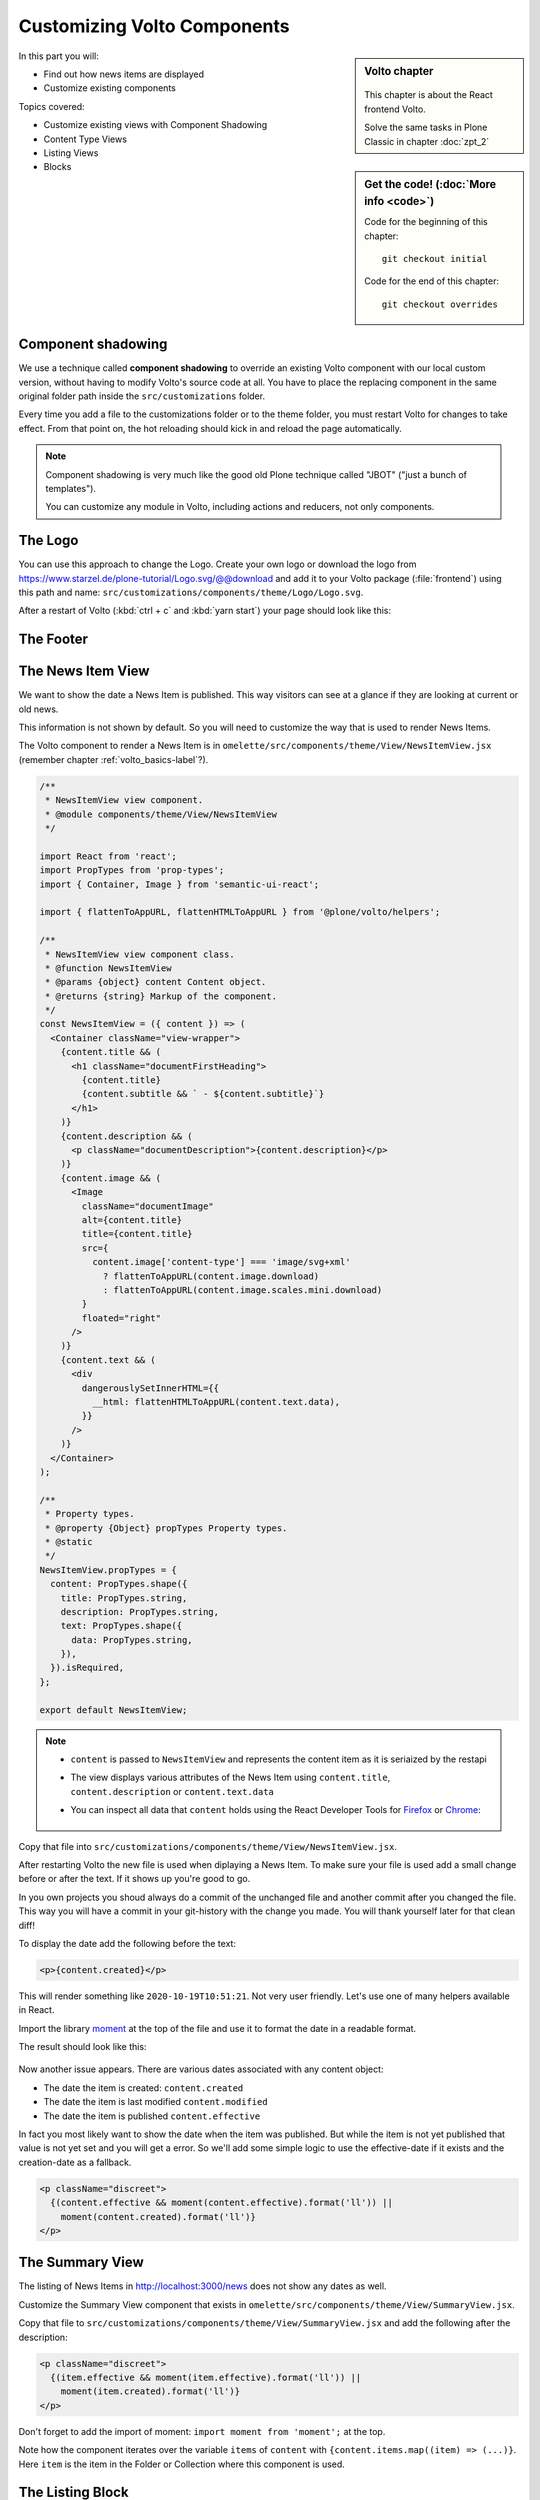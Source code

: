 .. _volto_overrides-label:

Customizing Volto Components
============================

.. sidebar:: Volto chapter

  .. figure:: _static/volto.svg
     :alt: Volto Logo

  This chapter is about the React frontend Volto.

  Solve the same tasks in Plone Classic in chapter :doc:`zpt_2`


.. sidebar:: Get the code! (:doc:`More info <code>`)

   Code for the beginning of this chapter::

       git checkout initial

   Code for the end of this chapter::

        git checkout overrides


In this part you will:

* Find out how news items are displayed
* Customize existing components


Topics covered:

* Customize existing views with Component Shadowing
* Content Type Views
* Listing Views
* Blocks


.. _volto_overrides-componentshadowing-label:

Component shadowing
-------------------

We use a technique called **component shadowing** to override an existing Volto component with our local custom version, without having to modify Volto's source code at all.
You have to place the replacing component in the same original folder path inside the ``src/customizations`` folder.

Every time you add a file to the customizations folder or to the theme folder, you must restart Volto for changes to take effect. From that point on, the hot reloading should kick in and reload the page automatically.

.. note::

    Component shadowing is very much like the good old Plone technique called "JBOT" ("just a bunch of templates").

    You can customize any module in Volto, including actions and reducers, not only components.


The Logo
--------

You can use this approach to change the Logo.
Create your own logo or download the logo from https://www.starzel.de/plone-tutorial/Logo.svg/@@download and add it to your Volto package (:file:`frontend`) using this path and name: ``src/customizations/components/theme/Logo/Logo.svg``.

After a restart of Volto (:kbd:`ctrl + c` and :kbd:`yarn start`) your page should look like this:

.. figure:: _static/volto_customized_logo.png
    :alt: The customized Logo.


The Footer
----------

.. todo::

    Customize the footer:

    * Copy ``omelette/src/components/theme/Footer/Footer.jsx`` to ``src/customizations/components/theme/Footer/Footer.jsx``
    * Restart Volto
    * Change something


The News Item View
------------------

We want to show the date a News Item is published.
This way visitors can see at a glance if they are looking at current or old news.

This information is not shown by default.
So you will need to customize the way that is used to render News Items.

The Volto component to render a News Item is in ``omelette/src/components/theme/View/NewsItemView.jsx`` (remember  chapter :ref:`volto_basics-label`?).

..  code-block:: jsx

    /**
     * NewsItemView view component.
     * @module components/theme/View/NewsItemView
     */

    import React from 'react';
    import PropTypes from 'prop-types';
    import { Container, Image } from 'semantic-ui-react';

    import { flattenToAppURL, flattenHTMLToAppURL } from '@plone/volto/helpers';

    /**
     * NewsItemView view component class.
     * @function NewsItemView
     * @params {object} content Content object.
     * @returns {string} Markup of the component.
     */
    const NewsItemView = ({ content }) => (
      <Container className="view-wrapper">
        {content.title && (
          <h1 className="documentFirstHeading">
            {content.title}
            {content.subtitle && ` - ${content.subtitle}`}
          </h1>
        )}
        {content.description && (
          <p className="documentDescription">{content.description}</p>
        )}
        {content.image && (
          <Image
            className="documentImage"
            alt={content.title}
            title={content.title}
            src={
              content.image['content-type'] === 'image/svg+xml'
                ? flattenToAppURL(content.image.download)
                : flattenToAppURL(content.image.scales.mini.download)
            }
            floated="right"
          />
        )}
        {content.text && (
          <div
            dangerouslySetInnerHTML={{
              __html: flattenHTMLToAppURL(content.text.data),
            }}
          />
        )}
      </Container>
    );

    /**
     * Property types.
     * @property {Object} propTypes Property types.
     * @static
     */
    NewsItemView.propTypes = {
      content: PropTypes.shape({
        title: PropTypes.string,
        description: PropTypes.string,
        text: PropTypes.shape({
          data: PropTypes.string,
        }),
      }).isRequired,
    };

    export default NewsItemView;

..  note::

    * ``content`` is passed to ``NewsItemView`` and represents the content item as it is seriaized by the restapi
    * The view displays various attributes of the News Item using ``content.title``, ``content.description`` or ``content.text.data``
    * You can inspect all data that ``content`` holds using the React Developer Tools for `Firefox <https://addons.mozilla.org/de/firefox/addon/react-devtools/>`_ or `Chrome <https://chrome.google.com/webstore/detail/react-developer-tools/fmkadmapgofadopljbjfkapdkoienihi>`_:

      .. figure:: _static/volto_react_devtools.png
         :align: center

Copy that file into ``src/customizations/components/theme/View/NewsItemView.jsx``.

After restarting Volto the new file is used when diplaying a News Item.
To make sure your file is used add a small change before or after the text.
If it shows up you're good to go.

In you own projects you shoud always do a commit of the unchanged file and another commit after you changed the file.
This way you will have a commit in your git-history with the change you made.
You will thank yourself later for that clean diff!

To display the date add the following before the text:

..  code-block:: jsx

    <p>{content.created}</p>

This will render something like ``2020-10-19T10:51:21``.
Not very user friendly.
Let's use one of many helpers available in React.

Import the library `moment <https://momentjs.com/>`_ at the top of the file and use it to format the date in a readable format.

..  code-block:: jsx
    :emphasize-lines: 9,44

    /**
     * NewsItemView view component.
     * @module components/theme/View/NewsItemView
     */

    import React from 'react';
    import PropTypes from 'prop-types';
    import { Container, Image } from 'semantic-ui-react';
    import moment from 'moment';

    import { flattenToAppURL, flattenHTMLToAppURL } from '@plone/volto/helpers';

    /**
     * NewsItemView view component class.
     * @function NewsItemView
     * @params {object} content Content object.
     * @returns {string} Markup of the component.
     */

    const NewsItemView = ({ content }) => (
      <Container className="view-wrapper">
        {content.title && (
          <h1 className="documentFirstHeading">
            {content.title}
            {content.subtitle && ` - ${content.subtitle}`}
          </h1>
        )}
        {content.description && (
          <p className="documentDescription">{content.description}</p>
        )}
        {content.image && (
          <Image
            className="documentImage"
            alt={content.title}
            title={content.title}
            src={
              content.image['content-type'] === 'image/svg+xml'
                ? flattenToAppURL(content.image.download)
                : flattenToAppURL(content.image.scales.mini.download)
            }
            floated="right"
          />
        )}
        <p>{moment(content.created).format('ll')}</p>
        {content.text && (
          <div
            dangerouslySetInnerHTML={{
              __html: flattenHTMLToAppURL(content.text.data),
            }}
          />
        )}
      </Container>
    );

    /**
     * Property types.
     * @property {Object} propTypes Property types.
     * @static
     */
    NewsItemView.propTypes = {
      content: PropTypes.shape({
        title: PropTypes.string,
        description: PropTypes.string,
        text: PropTypes.shape({
          data: PropTypes.string,
        }),
      }).isRequired,
    };

    export default NewsItemView;

The result should look like this:

.. figure:: _static/volto_news_with_date.png
    :alt: A News Item with publishing date.

Now another issue appears. There are various dates associated with any content object:

* The date the item is created: ``content.created``
* The date the item is last modified ``content.modified``
* The date the item is published ``content.effective``

In fact you most likely want to show the date when the item was published.
But while the item is not yet published that value is not yet set and you will get a error.
So we'll add some simple logic to use the effective-date if it exists and the creation-date as a fallback.

..  code-block:: jsx

    <p className="discreet">
      {(content.effective && moment(content.effective).format('ll')) ||
        moment(content.created).format('ll')}
    </p>


The Summary View
----------------

The listing of News Items in http://localhost:3000/news does not show any dates as well.

Customize the Summary View component that exists in ``omelette/src/components/theme/View/SummaryView.jsx``.

Copy that file to ``src/customizations/components/theme/View/SummaryView.jsx`` and add the following after the description:

..  code-block:: jsx

    <p className="discreet">
      {(item.effective && moment(item.effective).format('ll')) ||
        moment(item.created).format('ll')}
    </p>

Don't forget to add the import of moment: ``import moment from 'moment';`` at the top.

Note how the component iterates over the variable ``items`` of ``content``  with ``{content.items.map((item) => (...)}``. Here ``item`` is the item in the Folder or Collection where this component is used.


The Listing Block
-----------------

When you edited the frontpage in :ref:`features-content-types-label` you may have added a Listing block to the frontpage. If not do so now.

You will see that the listing block does not display the date as well.

Copy ``omelette/src/components/manage/Blocks/Listing/DefaultTemplate.jsx`` to ``src/customizations/components/manage/Blocks/Listing/DefaultTemplate.jsx`` and add the dates as you did with the Summary View.

..  code-block:: jsx
    :emphasize-lines: 6,49-52

    import React from 'react';
    import PropTypes from 'prop-types';
    import { ConditionalLink } from '@plone/volto/components';
    import { flattenToAppURL } from '@plone/volto/helpers';
    import config from '@plone/volto/registry'
    import moment from 'moment';

    import DefaultImageSVG from '@plone/volto/components/manage/Blocks/Listing/default-image.svg';
    import { isInternalURL } from '@plone/volto/helpers/Url/Url';

    const DefaultTemplate = ({ items, linkMore, isEditMode }) => {
      let link = null;
      let href = linkMore?.href || '';

      if (isInternalURL(href)) {
        link = (
          <ConditionalLink to={flattenToAppURL(href)} condition={!isEditMode}>
            {linkMore?.title || href}
          </ConditionalLink>
        );
      } else if (href) {
        link = <a href={href}>{linkMore?.title || href}</a>;
      }

      return (
        <>
          <div className="items">
            {items.map((item) => (
              <div className="listing-item" key={item['@id']}>
                <ConditionalLink
                  to={flattenToAppURL(item['@id'])}
                  condition={!isEditMode}
                >
                  {!item[config.settings.listingPreviewImageField] && (
                    <img src={DefaultImageSVG} alt="" />
                  )}
                  {item[config.settings.listingPreviewImageField] && (
                    <img
                      src={flattenToAppURL(
                        item[config.settings.listingPreviewImageField].scales.preview
                          .download,
                      )}
                      alt={item.title}
                    />
                  )}
                  <div className="listing-body">
                    <h3>{item.title ? item.title : item.id}</h3>
                    <p>{item.description}</p>
                    <span className="discreet">
                      {(item.effective && moment(item.effective).format('ll')) ||
                        moment(item.created).format('ll')}
                    </span>
                  </div>
                </ConditionalLink>
              </div>
            ))}
          </div>

          {link && <div className="footer">{link}</div>}
        </>
      );
    };

    DefaultTemplate.propTypes = {
      items: PropTypes.arrayOf(PropTypes.any).isRequired,
      linkMore: PropTypes.any,
      isEditMode: PropTypes.bool,
    };

    export default DefaultTemplate;

The result should look like this:

.. figure:: _static/volto_customized_listing_block.png
    :alt: The customized Listing Block.


Localization
------------

The result is fine if you have an english-speaking website but for other locales you want to configure ``moment`` to use your locale.
You could set it by hand with ``moment.locale('fr');`` (for french) but the code for this application should work with any language.

``NewsItemView`` contains no code but directly returns the container.
You need to make a small change to allow setting the locale here.
Wrap the Container with ``{}`` and return the container.
Put the locale-setting before it.

..  code-block:: jsx
    :emphasize-lines: 10,21-25,62

    /**
     * NewsItemView view component.
     * @module components/theme/View/NewsItemView
     */

    import React from 'react';
    import PropTypes from 'prop-types';
    import { Container, Image } from 'semantic-ui-react';
    import moment from 'moment';
    import { useIntl } from 'react-intl';

    import { flattenToAppURL, flattenHTMLToAppURL } from '@plone/volto/helpers';

    /**
     * NewsItemView view component class.
     * @function NewsItemView
     * @params {object} content Content object.
     * @returns {string} Markup of the component.
     */

    const NewsItemView = ({ content }) => {
      const intl = useIntl();
      moment.locale(intl.locale);

      return (
        <Container className="view-wrapper">
          {content.title && (
            <h1 className="documentFirstHeading">
              {content.title}
              {content.subtitle && ` - ${content.subtitle}`}
            </h1>
          )}
          {content.description && (
            <p className="documentDescription">{content.description}</p>
          )}
          {content.image && (
            <Image
              className="documentImage"
              alt={content.title}
              title={content.title}
              src={
                content.image['content-type'] === 'image/svg+xml'
                  ? flattenToAppURL(content.image.download)
                  : flattenToAppURL(content.image.scales.mini.download)
              }
              floated="right"
            />
          )}
          <p className="discreet">
            {(content.effective && moment(content.effective).format('lll')) ||
              moment(content.created).format('lll')}
          </p>
          {content.text && (
            <div
              dangerouslySetInnerHTML={{
                __html: flattenHTMLToAppURL(content.text.data),
              }}
            />
          )}
        </Container>
      );
    };

    /**
     * Property types.
     * @property {Object} propTypes Property types.
     * @static
     */
    NewsItemView.propTypes = {
      content: PropTypes.shape({
        title: PropTypes.string,
        description: PropTypes.string,
        text: PropTypes.shape({
          data: PropTypes.string,
        }),
      }).isRequired,
    };

    export default NewsItemView;

You can now do the same changes for the Summary View and the Listing Block. The Listing Block alread has some code in it so you would not need to wrap it in ``{}`` and add the ``return ()`` statement.


Summary
-------

* Component shadowing allows you to modify, extend and customize all modules in Volto.
* It is a powerful feature for making changes without the need for complex configuration or maintaining a fork of the code.
* You need to restart Volte when you add a new override.

.. seealso::

    * https://training.plone.org/5/volto/override-components.html
    * https://training.plone.org/5/voltohandson/header.html#header-component
    * https://training.plone.org/5/volto/override-views.html